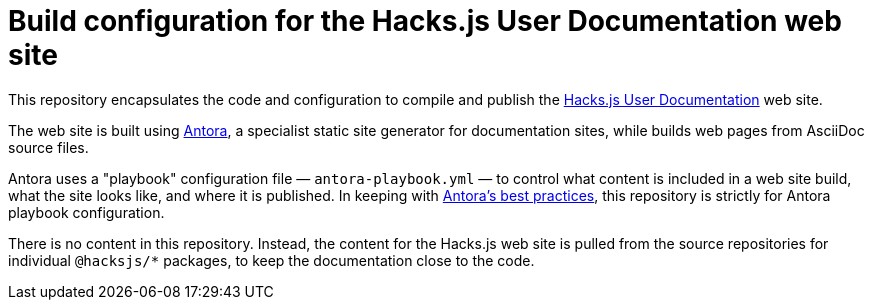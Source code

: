 = Build configuration for the Hacks.js User Documentation web site

This repository encapsulates the code and configuration to compile and publish the https://docs.hacksjs.com/[Hacks.js User Documentation] web site.

The web site is built using https://antora.org/[Antora], a specialist static site generator for documentation sites, while builds web pages from AsciiDoc source files.

Antora uses a "playbook" configuration file — `antora-playbook.yml` — to control what content is included in a web site build, what the site looks like, and where it is published. In keeping with https://docs.antora.org/antora/latest/playbook/[Antora's best practices], this repository is strictly for Antora playbook configuration.

There is no content in this repository. Instead, the content for the Hacks.js web site is pulled from the source repositories for individual `@hacksjs/*` packages, to keep the documentation close to the code.

